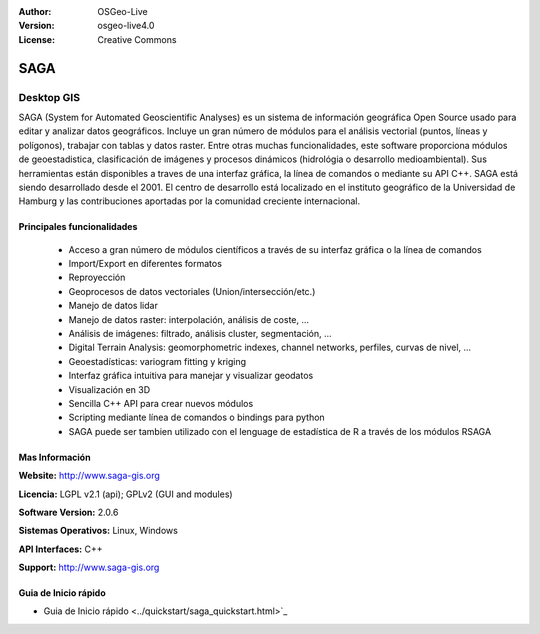 :Author: OSGeo-Live
:Version: osgeo-live4.0
:License: Creative Commons

.. _saga-overview:

.. image:: ../../images/project_logos/logo-saga.png
  :scale: 100 %
  :alt: project logo
  :align: right
  :target: http://www.saga-gis.org


SAGA
====

Desktop GIS
~~~~~~~~~~~

SAGA (System for Automated Geoscientific Analyses) es un sistema de información
geográfica Open Source usado para editar y analizar datos geográficos.
Incluye un gran número de módulos para el análisis vectorial (puntos, líneas y 
polígonos), trabajar con tablas y datos raster.
Entre otras muchas funcionalidades, este software proporciona módulos de 
geoestadistica, clasificación de imágenes y procesos dinámicos (hidrológia
o desarrollo medioambiental).
Sus herramientas están disponibles a traves de una interfaz gráfica, la línea de 
comandos o mediante su API C++.
SAGA está siendo desarrollado desde el 2001. El centro de desarrollo está localizado
en el instituto geográfico de la Universidad de Hamburg y las contribuciones aportadas
por la comunidad creciente internacional.

.. image:: ../../images/screenshots/1024x768/saga_overview.png
  :scale: 40%
  :alt: screenshot
  :align: right

Principales funcionalidades
---------------------------

 * Acceso a gran número de módulos científicos a través de su interfaz gráfica o la línea de comandos
 * Import/Export en diferentes formatos
 * Reproyección
 * Geoprocesos de datos vectoriales (Union/intersección/etc.)
 * Manejo de datos lidar
 * Manejo de datos raster: interpolación, análisis de coste, ...
 * Análisis de imágenes: filtrado, análisis cluster, segmentación, ...
 * Digital Terrain Analysis: geomorphometric indexes, channel networks, perfiles, curvas de nivel, ...
 * Geoestadísticas: variogram fitting y kriging
 * Interfaz gráfica intuitiva para manejar y visualizar geodatos
 * Visualización en 3D
 * Sencilla C++ API para crear nuevos módulos
 * Scripting mediante línea de comandos o bindings para python
 * SAGA puede ser tambien utilizado con el lenguage de estadística de R a través de los módulos RSAGA

Mas Información
---------------

**Website:** http://www.saga-gis.org

**Licencia:** LGPL v2.1 (api); GPLv2 (GUI and modules)

**Software Version:** 2.0.6

**Sistemas Operativos:** Linux, Windows

**API Interfaces:** C++

**Support:** http://www.saga-gis.org


Guia de Inicio rápido
---------------------

* Guia de Inicio rápido <../quickstart/saga_quickstart.html>`_


